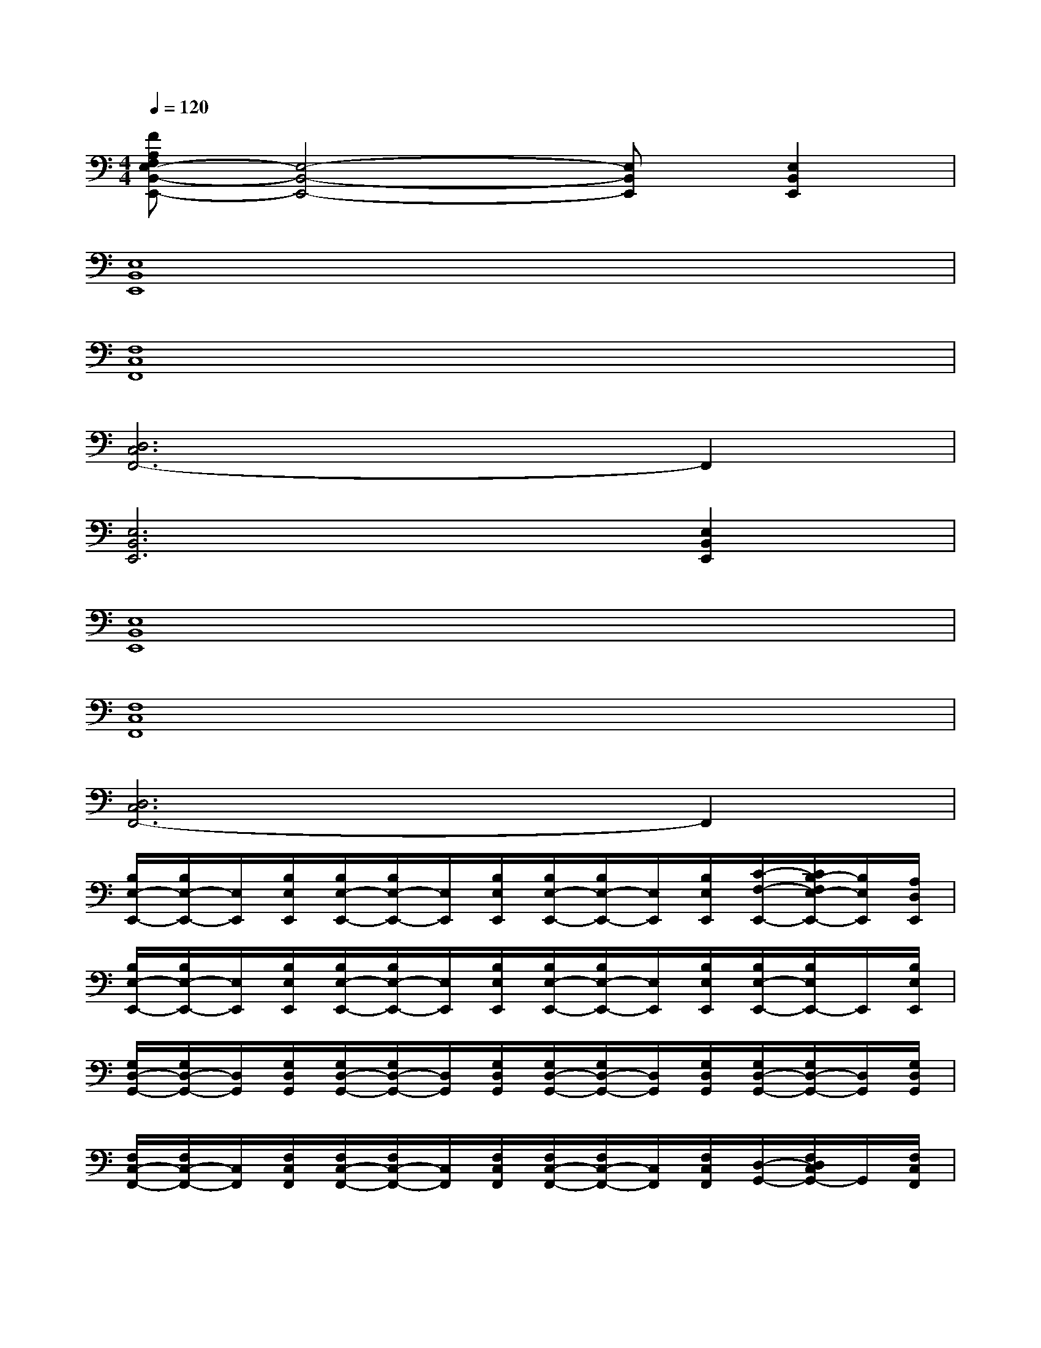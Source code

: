 X:1
T:
M:4/4
L:1/8
Q:1/4=120
K:C%0sharps
V:1
[FA,F,E,-B,,-E,,-][E,4-B,,4-E,,4-][E,B,,E,,][E,2B,,2E,,2]|
[E,8B,,8E,,8]|
[F,8C,8F,,8]|
[D,6C,6F,,6-]F,,2|
[E,6B,,6E,,6][E,2B,,2E,,2]|
[E,8B,,8E,,8]|
[F,8C,8F,,8]|
[D,6C,6F,,6-]F,,2|
[B,/2E,/2-E,,/2-][B,/2E,/2-E,,/2-][E,/2E,,/2][B,/2E,/2E,,/2][B,/2E,/2-E,,/2-][B,/2E,/2-E,,/2-][E,/2E,,/2][B,/2E,/2E,,/2][B,/2E,/2-E,,/2-][B,/2E,/2-E,,/2-][E,/2E,,/2][B,/2E,/2E,,/2][C/2-F,/2-E,,/2-][C/2B,/2-F,/2E,/2-E,,/2-][B,/2E,/2E,,/2][A,/2D,/2E,,/2]|
[B,/2E,/2-E,,/2-][B,/2E,/2-E,,/2-][E,/2E,,/2][B,/2E,/2E,,/2][B,/2E,/2-E,,/2-][B,/2E,/2-E,,/2-][E,/2E,,/2][B,/2E,/2E,,/2][B,/2E,/2-E,,/2-][B,/2E,/2-E,,/2-][E,/2E,,/2][B,/2E,/2E,,/2][B,/2E,/2-E,,/2-][B,/2E,/2E,,/2-]E,,/2[B,/2E,/2E,,/2]|
[G,/2D,/2-G,,/2-][G,/2D,/2-G,,/2-][D,/2G,,/2][G,/2D,/2G,,/2][G,/2D,/2-G,,/2-][G,/2D,/2-G,,/2-][D,/2G,,/2][G,/2D,/2G,,/2][G,/2D,/2-G,,/2-][G,/2D,/2-G,,/2-][D,/2G,,/2][G,/2D,/2G,,/2][G,/2D,/2-G,,/2-][G,/2D,/2-G,,/2-][D,/2G,,/2][G,/2D,/2G,,/2]|
[F,/2C,/2-F,,/2-][F,/2C,/2-F,,/2-][C,/2F,,/2][F,/2C,/2F,,/2][F,/2C,/2-F,,/2-][F,/2C,/2-F,,/2-][C,/2F,,/2][F,/2C,/2F,,/2][F,/2C,/2-F,,/2-][F,/2C,/2-F,,/2-][C,/2F,,/2][F,/2C,/2F,,/2][D,/2-G,,/2-][F,/2D,/2C,/2G,,/2-]G,,/2[F,/2C,/2F,,/2]|
[B,/2E,/2-E,,/2-][B,/2E,/2E,,/2-]E,,/2[B,/2E,/2E,,/2][B,/2E,/2-E,,/2-][B,/2E,/2E,,/2-]E,,/2[B,/2E,/2E,,/2][B,/2E,/2-E,,/2-][B,/2E,/2E,,/2-]E,,/2[B,/2E,/2E,,/2][C/2-F,/2-E,,/2-][C/2B,/2-F,/2E,/2-E,,/2-][B,/2E,/2E,,/2][A,/2D,/2E,,/2]|
[B,/2E,/2-E,,/2-][B,/2E,/2E,,/2-]E,,/2[B,/2E,/2E,,/2][B,/2E,/2-E,,/2-][B,/2E,/2E,,/2-]E,,/2[B,/2E,/2E,,/2][B,/2E,/2-E,,/2-][B,/2E,/2E,,/2-]E,,/2[B,/2E,/2E,,/2][C/2-F,/2-E,,/2-][C/2B,/2-F,/2E,/2-E,,/2-][B,/2E,/2E,,/2][A,/2D,/2E,,/2]|
[G,/2D,/2-G,,/2-][G,/2D,/2G,,/2-]G,,/2[G,/2D,/2G,,/2][G,/2D,/2-G,,/2-][G,/2D,/2G,,/2-]G,,/2[G,/2D,/2G,,/2][G,/2D,/2-G,,/2-][G,/2D,/2G,,/2-]G,,/2[G,/2D,/2G,,/2][G,/2D,/2-G,,/2-][G,/2D,/2G,,/2-]G,,/2[G,/2D,/2G,,/2]|
[F,/2C,/2-F,,/2-][F,/2C,/2F,,/2-]F,,/2[F,/2C,/2F,,/2][F,/2C,/2-F,,/2-][F,/2C,/2F,,/2-]F,,/2[F,/2C,/2F,,/2][F,/2C,/2-F,,/2-][F,/2C,/2F,,/2-]F,,/2[F,/2C,/2F,,/2][D,/2-F,,/2-][D,/2C,/2F,,/2-]F,,/2[F,/2C,/2F,,/2]